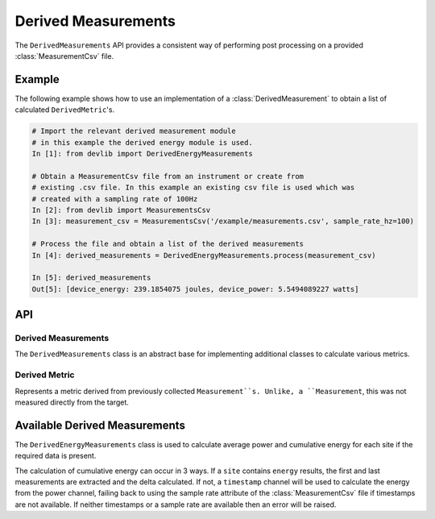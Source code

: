 Derived Measurements
=====================


The ``DerivedMeasurements`` API provides a consistent way of performing post
processing on a provided :class:`MeasurementCsv` file.

Example
-------

The following example shows how to use an implementation of a
:class:`DerivedMeasurement` to obtain a list of calculated ``DerivedMetric``'s.

.. code-block:: ipython

    # Import the relevant derived measurement module
    # in this example the derived energy module is used.
    In [1]: from devlib import DerivedEnergyMeasurements

    # Obtain a MeasurementCsv file from an instrument or create from
    # existing .csv file. In this example an existing csv file is used which was
    # created with a sampling rate of 100Hz
    In [2]: from devlib import MeasurementsCsv
    In [3]: measurement_csv = MeasurementsCsv('/example/measurements.csv', sample_rate_hz=100)

    # Process the file and obtain a list of the derived measurements
    In [4]: derived_measurements = DerivedEnergyMeasurements.process(measurement_csv)

    In [5]: derived_measurements
    Out[5]: [device_energy: 239.1854075 joules, device_power: 5.5494089227 watts]

API
---

Derived Measurements
~~~~~~~~~~~~~~~~~~~~

.. class:: DerivedMeasurements()

   The ``DerivedMeasurements`` class is an abstract base for implementing
   additional classes to calculate various metrics.

.. method:: DerivedMeasurements.process(measurement_csv)

   Returns a list of :class:`DerivedMetric` objects that have been calculated.


Derived Metric
~~~~~~~~~~~~~~

.. class:: DerivedMetric

  Represents a metric derived from previously collected ``Measurement``s.
  Unlike, a ``Measurement``, this was not measured directly from the target.


.. attribute:: DerivedMetric.name

   The name of the derived metric. This uniquely defines a metric -- two
   ``DerivedMetric`` objects with the same ``name`` represent to instances of
   the same metric (e.g. computed from two different inputs).

.. attribute:: DerivedMetric.value

   The ``numeric`` value of the metric that has been computed for a particular
   input.

.. attribute:: DerivedMetric.measurement_type

   The ``MeasurementType`` of the metric. This indicates which conceptual
   category the metric falls into, its units, and conversions to other
   measurement types.

.. attribute:: DerivedMetric.units

   The units in which the metric's value is expressed.


Available Derived Measurements
-------------------------------
.. class:: DerivedEnergyMeasurements()

  The ``DerivedEnergyMeasurements`` class is used to calculate average power and
  cumulative energy for each site if the required data is present.

  The calculation of cumulative energy can occur in 3 ways. If a
  ``site`` contains ``energy`` results, the first and last measurements are extracted
  and the delta calculated. If not, a ``timestamp`` channel will be used to calculate
  the energy from the power channel, failing back to using the sample rate attribute
  of the :class:`MeasurementCsv` file if timestamps are not available. If neither
  timestamps or a sample rate are available then an error will be raised.


.. method:: DerivedEnergyMeasurements.process(measurement_csv)

  Returns a list of :class:`DerivedMetric` objects that have been calculated for
  the average power and cumulative energy for each site.


